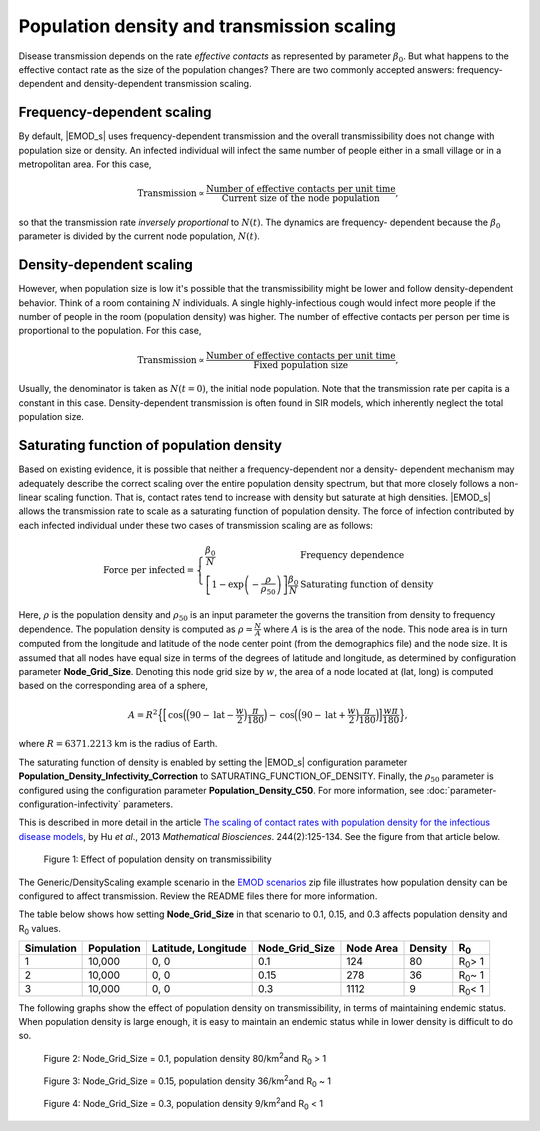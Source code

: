 ===========================================
Population density and transmission scaling
===========================================

Disease transmission depends on the rate *effective contacts* as represented by parameter
:math:`\beta_0`. But what happens to the effective contact rate as the size of the population
changes? There are two commonly accepted answers: frequency-dependent and density-dependent
transmission scaling.

Frequency-dependent scaling
===========================

By default, |EMOD_s| uses frequency-dependent transmission and the overall transmissibility does not
change with population size or density. An infected individual will infect the same number of people
either in a small village or in a metropolitan area.  For this case,

.. math::

    \text{Transmission} \propto \frac{\text{Number of effective contacts per unit time}}{\text{Current size of the node population}},

so that the transmission rate *inversely proportional* to :math:`N(t)`. The dynamics are frequency-
dependent because the :math:`\beta_0` parameter is divided by the current node population,
:math:`N(t)`.

Density-dependent scaling
=========================

However, when population size is low it's possible that the transmissibility might be
lower and follow density-dependent behavior. Think of a room containing :math:`N` individuals. A
single highly-infectious cough would infect more people if the number of people in the room
(population density) was higher. The number of effective contacts per person per time is
proportional to the population. For this case,

.. math::

    \text{Transmission} \propto \frac{\text{Number of effective contacts per unit time}}{\text{Fixed population size}},

Usually, the denominator is taken as :math:`N(t=0)`, the initial node population. Note that the
transmission rate per capita is a constant in this case. Density-dependent transmission is often
found in SIR models, which inherently neglect the total population size.

Saturating function of population density
=========================================

Based on existing evidence, it is possible that neither a frequency-dependent nor a density-
dependent mechanism may adequately describe the correct scaling over the entire population density
spectrum, but that more closely follows a non-linear scaling function. That is, contact rates tend
to increase with density but saturate at high densities. |EMOD_s| allows the transmission rate to
scale as a saturating function of population density. The force of infection contributed by each
infected individual under these two cases of transmission scaling are as follows:

.. math::

    \text{Force per infected} = \left\{
        \begin{array}{ll}
            \frac{\beta_0}{N} & \text{Frequency dependence} \\
            \left[1 - \exp\left(- \frac{\rho}{\rho_{50}}\right)\right] \frac{\beta_0}{N} & \text{Saturating function of density}
        \end{array}
    \right.


Here, :math:`\rho` is the population density and :math:`\rho_{50}` is an input parameter the governs the
transition from density to frequency dependence. The population density is computed as :math:`\rho =\frac{N}{A}`
where :math:`A` is is the area of the node. This node area is in turn computed from the
longitude and latitude of the node center point (from the demographics file) and the node size. It
is assumed that all nodes have equal size in terms of the degrees of latitude and longitude, as
determined by configuration parameter **Node_Grid_Size**. Denoting this node grid size by :math:`w`,
the area of a node located at (lat, long) is computed based on the corresponding area of a sphere,

.. math::

    A = R^2\Big\lbrace\Big[\text{cos}\Big(\Big(90-\text{lat}-\frac{w}{2}\Big)\frac{\pi}{180}\Big)- \text{cos}\Big(\Big(90-\text{lat}+\frac{w}{2}\Big)\frac{\pi}{180}\Big)\Big]\frac{w\pi}{180}\Big\rbrace,

where :math:`R=6371.2213` km is the radius of Earth.

The saturating function of density is enabled by setting the |EMOD_s| configuration parameter
**Population_Density_Infectivity_Correction** to SATURATING_FUNCTION_OF_DENSITY.
Finally, the :math:`\rho_{50}` parameter is configured using the configuration parameter
**Population_Density_C50**. For more information, see :doc:`parameter-configuration-infectivity` parameters.

This is described in more detail in the article `The scaling of contact rates
with population density for the infectious disease models
<http://www.sciencedirect.com/science/article/pii/S0025556413001235>`__, by Hu *et al*., 2013
*Mathematical Biosciences*. 244(2):125-134. See the figure from that article below.


.. figure:: ../images/general/DensityScaling_orig_cropped.png

  Figure 1: Effect of population density on transmissibility

The Generic/DensityScaling example scenario in the `EMOD scenarios`_ zip file illustrates how population
density can be configured to affect transmission. Review the README files there for more
information.

The table below shows how setting **Node_Grid_Size** in that scenario to 0.1, 0.15, and 0.3 affects
population density and R\ :sub:`0` \ values.

+------------+-------------+------------+----------------+------------+---------+------------------+
| Simulation | Population  | Latitude,  | Node_Grid_Size | Node Area  | Density | R\ :sub:`0`\     |
|            |             | Longitude  |                |            |         |                  |
+============+=============+============+================+============+=========+==================+
|  1         |  10,000     |   0, 0     |  0.1           |  124       |  80     | R\ :sub:`0`\ > 1 |
+------------+-------------+------------+----------------+------------+---------+------------------+
|  2         |  10,000     |   0, 0     |  0.15          |  278       |  36     | R\ :sub:`0`\ ~ 1 |
+------------+-------------+------------+----------------+------------+---------+------------------+
|  3         |  10,000     |   0, 0     |  0.3           |  1112      |  9      | R\ :sub:`0`\ < 1 |
+------------+-------------+------------+----------------+------------+---------+------------------+


The following graphs show the effect of population density on transmissibility, in terms of
maintaining endemic status. When population density is large enough, it is easy to maintain an
endemic status while in lower density is difficult to do so.

.. figure:: ../images/general/Density_default.png
   :scale: 50%

   Figure 2: Node_Grid_Size = 0.1, population density 80/km\ :sup:`2`\ and R\ :sub:`0`\  > 1

.. figure:: ../images/general/Density_15.png
   :scale: 50%

   Figure 3: Node_Grid_Size = 0.15, population density 36/km\ :sup:`2`\ and R\ :sub:`0`\  ~ 1

.. figure:: ../images/general/Density_3.png
   :scale: 50%

   Figure 4: Node_Grid_Size = 0.3, population density 9/km\ :sup:`2`\ and R\ :sub:`0`\  < 1


.. _EMOD scenarios: https://github.com/InstituteforDiseaseModeling/docs-emod-scenarios/releases
